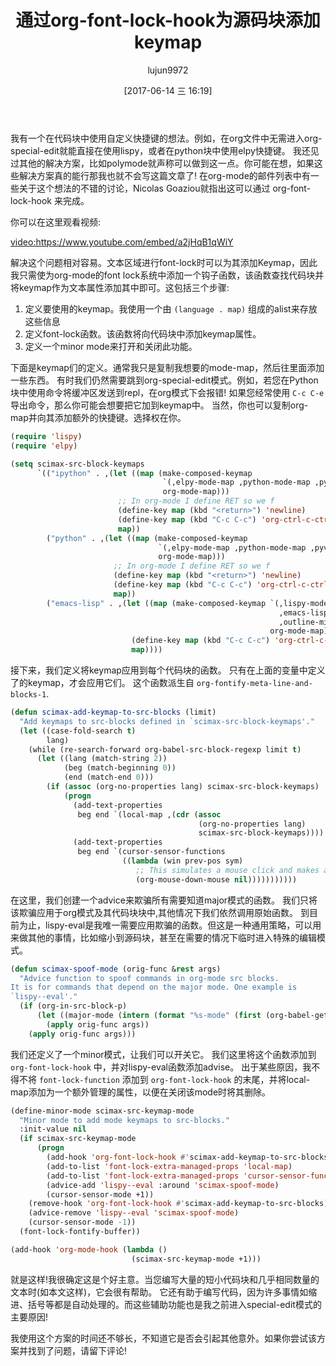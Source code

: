 #+TITLE: 通过org-font-lock-hook为源码块添加keymap
#+AUTHOR: lujun9972
#+URL: http://kitchingroup.cheme.cmu.edu/blog/2017/06/10/Adding-keymaps-to-src-blocks-via-org-font-lock-hook/
#+TAGS: emacs-lisp
#+DATE: [2017-06-14 三 16:19]
#+LANGUAGE:  zh-CN
#+OPTIONS:  H:6 num:nil toc:t n:nil ::t |:t ^:nil -:nil f:t *:t <:nil


我有一个在代码块中使用自定义快捷键的想法。例如，在org文件中无需进入org-special-edit就能直接在使用lispy，或者在python块中使用elpy快捷键。
我还见过其他的解决方案，比如polymode就声称可以做到这一点。你可能在想，如果这些解决方案真的能行那我也就不会写这篇文章了!
在org-mode的邮件列表中有一些关于这个想法的不错的讨论，Nicolas Goaziou就指出这可以通过 org-font-lock-hook 来完成。

你可以在这里观看视频:

[[video:https://www.youtube.com/embed/a2jHqB1qWiY]]

解决这个问题相对容易。文本区域进行font-lock时可以为其添加Keymap，因此我只需使为org-mode的font lock系统中添加一个钩子函数，该函数查找代码块并将keymap作为文本属性添加其中即可。这包括三个步骤:

1. 定义要使用的keymap。我使用一个由 =(language . map)= 组成的alist来存放这些信息
2. 定义font-lock函数。该函数将向代码块中添加keymap属性。
3. 定义一个minor mode来打开和关闭此功能。

下面是keymap们的定义。通常我只是复制我想要的mode-map，然后往里面添加一些东西。
有时我们仍然需要跳到org-special-edit模式。例如，若您在Python块中使用命令将缓冲区发送到repl，在org模式下会报错!
如果您经常使用 =C-c C-e= 导出命令，那么你可能会想要把它加到keymap中。
当然，你也可以复制org-map并向其添加额外的快捷键。选择权在你。

#+begin_src emacs-lisp
  (require 'lispy)
  (require 'elpy)

  (setq scimax-src-block-keymaps
        `(("ipython" . ,(let ((map (make-composed-keymap
                                    `(,elpy-mode-map ,python-mode-map ,pyvenv-mode-map)
                                    org-mode-map)))
                          ;; In org-mode I define RET so we f
                          (define-key map (kbd "<return>") 'newline)
                          (define-key map (kbd "C-c C-c") 'org-ctrl-c-ctrl-c)
                          map))
          ("python" . ,(let ((map (make-composed-keymap
                                   `(,elpy-mode-map ,python-mode-map ,pyvenv-mode-map)
                                   org-mode-map)))
                         ;; In org-mode I define RET so we f
                         (define-key map (kbd "<return>") 'newline)
                         (define-key map (kbd "C-c C-c") 'org-ctrl-c-ctrl-c)
                         map))
          ("emacs-lisp" . ,(let ((map (make-composed-keymap `(,lispy-mode-map
                                                              ,emacs-lisp-mode-map
                                                              ,outline-minor-mode-map)
                                                            org-mode-map)))
                             (define-key map (kbd "C-c C-c") 'org-ctrl-c-ctrl-c)
                             map))))
#+end_src

接下来，我们定义将keymap应用到每个代码块的函数。
只有在上面的变量中定义了的keymap，才会应用它们。
这个函数派生自 =org-fontify-meta-line-and-blocks-1=.

#+begin_src emacs-lisp
  (defun scimax-add-keymap-to-src-blocks (limit)
    "Add keymaps to src-blocks defined in `scimax-src-block-keymaps'."
    (let ((case-fold-search t)
          lang)
      (while (re-search-forward org-babel-src-block-regexp limit t)
        (let ((lang (match-string 2))
              (beg (match-beginning 0))
              (end (match-end 0)))
          (if (assoc (org-no-properties lang) scimax-src-block-keymaps)
              (progn
                (add-text-properties
                 beg end `(local-map ,(cdr (assoc
                                            (org-no-properties lang)
                                            scimax-src-block-keymaps))))
                (add-text-properties
                 beg end `(cursor-sensor-functions
                           ((lambda (win prev-pos sym)
                              ;; This simulates a mouse click and makes a menu change
                              (org-mouse-down-mouse nil)))))))))))
#+end_src

在这里，我们创建一个advice来欺骗所有需要知道major模式的函数。
我们只将该欺骗应用于org模式及其代码块块中,其他情况下我们依然调用原始函数。
到目前为止，lispy-eval是我唯一需要应用欺骗的函数。但这是一种通用策略，可以用来做其他的事情，比如缩小到源码块，甚至在需要的情况下临时进入特殊的编辑模式。

#+begin_src emacs-lisp
  (defun scimax-spoof-mode (orig-func &rest args)
    "Advice function to spoof commands in org-mode src blocks.
  It is for commands that depend on the major mode. One example is
  `lispy--eval'."
    (if (org-in-src-block-p)
        (let ((major-mode (intern (format "%s-mode" (first (org-babel-get-src-block-info))))))
          (apply orig-func args))
      (apply orig-func args)))
#+end_src

我们还定义了一个minor模式，让我们可以开关它。
我们这里将这个函数添加到 =org-font-lock-hook= 中，并对lispy-eval函数添加advise。
出于某些原因，我不得不将 =font-lock-function= 添加到 =org-font-lock-hook= 的末尾，并将local-map添加为一个额外管理的属性，以便在关闭该mode时将其删除。

#+begin_src emacs-lisp
  (define-minor-mode scimax-src-keymap-mode
    "Minor mode to add mode keymaps to src-blocks."
    :init-value nil
    (if scimax-src-keymap-mode
        (progn
          (add-hook 'org-font-lock-hook #'scimax-add-keymap-to-src-blocks t)
          (add-to-list 'font-lock-extra-managed-props 'local-map)
          (add-to-list 'font-lock-extra-managed-props 'cursor-sensor-functions)
          (advice-add 'lispy--eval :around 'scimax-spoof-mode)
          (cursor-sensor-mode +1))
      (remove-hook 'org-font-lock-hook #'scimax-add-keymap-to-src-blocks)
      (advice-remove 'lispy--eval 'scimax-spoof-mode)
      (cursor-sensor-mode -1))
    (font-lock-fontify-buffer))

  (add-hook 'org-mode-hook (lambda ()
                             (scimax-src-keymap-mode +1)))
#+end_src

就是这样!我很确定这是个好主意。当您编写大量的短小代码块和几乎相同数量的文本时(如本文这样)，它会很有帮助。
它还有助于编写代码，因为许多事情如缩进、括号等都是自动处理的。而这些辅助功能也是我之前进入special-edit模式的主要原因!

我使用这个方案的时间还不够长，不知道它是否会引起其他意外。如果你尝试该方案并找到了问题，请留下评论!
